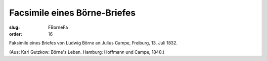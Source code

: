 Facsimile eines Börne-Briefes
=============================

:slug: FBorneFa
:order: 16

Faksimile eines Briefes von Ludwig Börne an Julius Campe, Freiburg, 13. Juli 1832.

.. class:: source

  (Aus: Karl Gutzkow: Börne's Leben. Hamburg: Hoffmann und Campe, 1840.)
